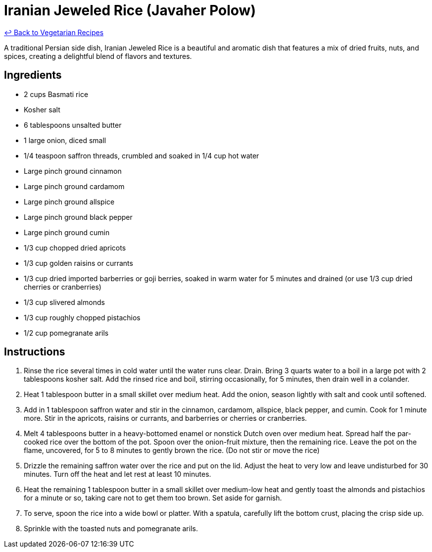 = Iranian Jeweled Rice (Javaher Polow)

link:./README.md[&larrhk; Back to Vegetarian Recipes]

A traditional Persian side dish, Iranian Jeweled Rice is a beautiful and aromatic dish that features a mix of dried fruits, nuts, and spices, creating a delightful blend of flavors and textures.

== Ingredients
- 2 cups Basmati rice
- Kosher salt
- 6 tablespoons unsalted butter
- 1 large onion, diced small
- 1/4 teaspoon saffron threads, crumbled and soaked in 1/4 cup hot water
- Large pinch ground cinnamon
- Large pinch ground cardamom
- Large pinch ground allspice
- Large pinch ground black pepper
- Large pinch ground cumin
- 1/3 cup chopped dried apricots
- 1/3 cup golden raisins or currants
- 1/3 cup dried imported barberries or goji berries, soaked in warm water for 5 minutes and drained (or use 1/3 cup dried cherries or cranberries)
- 1/3 cup slivered almonds
- 1/3 cup roughly chopped pistachios
- 1/2 cup pomegranate arils

== Instructions
. Rinse the rice several times in cold water until the water runs clear. Drain. Bring 3 quarts water to a boil in a large pot with 2 tablespoons kosher salt. Add the rinsed rice and boil, stirring occasionally, for 5 minutes, then drain well in a colander.
. Heat 1 tablespoon butter in a small skillet over medium heat. Add the onion, season lightly with salt and cook until softened.
. Add in 1 tablespoon saffron water and stir in the cinnamon, cardamom, allspice, black pepper, and cumin. Cook for 1 minute more. Stir in the apricots, raisins or currants, and barberries or cherries or cranberries.
. Melt 4 tablespoons butter in a heavy-bottomed enamel or nonstick Dutch oven over medium heat. Spread half the par-cooked rice over the bottom of the pot. Spoon over the onion-fruit mixture, then the remaining rice. Leave the pot on the flame, uncovered, for 5 to 8 minutes to gently brown the rice. (Do not stir or move the rice)
. Drizzle the remaining saffron water over the rice and put on the lid. Adjust the heat to very low and leave undisturbed for 30 minutes. Turn off the heat and let rest at least 10 minutes.
. Heat the remaining 1 tablespoon butter in a small skillet over medium-low heat and gently toast the almonds and pistachios for a minute or so, taking care not to get them too brown. Set aside for garnish.
. To serve, spoon the rice into a wide bowl or platter. With a spatula, carefully lift the bottom crust, placing the crisp side up.
. Sprinkle with the toasted nuts and pomegranate arils.
